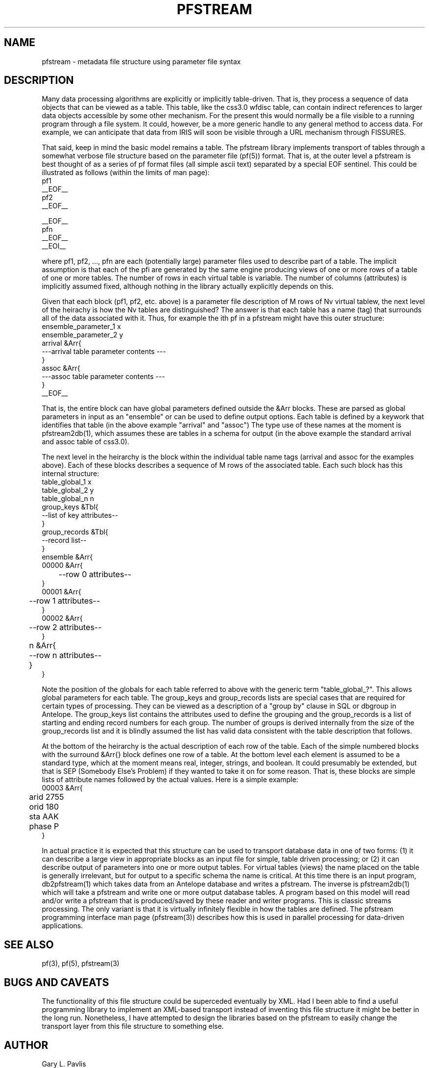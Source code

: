 '\" te
.TH PFSTREAM 5 "%G%"
.SH NAME
pfstream - metadata file structure using parameter file syntax
.SH DESCRIPTION
.LP
Many data processing algorithms are explicitly or implicitly table-driven.  
That is, they process a sequence of data objects that can be viewed as a table.
This table, like the css3.0 wfdisc table, can contain indirect references to 
larger data objects accessible by some other mechanism.  For the present this
would normally be a file visible to a running program through a file system.
It could, however, be a more generic handle to any general method to access
data.  For example, we can anticipate that data from IRIS will soon be
visible through a URL mechanism through FISSURES. 
.LP
That said, keep in mind the basic model remains a table.  The pfstream library
implements transport of tables through a somewhat verbose file structure based
on the parameter file (pf(5)) format.  That is, at the outer level a pfstream is
best thought of as a series of pf format files (all simple ascii text) separated
by a special EOF sentinel.  This could be illustrated as follows (within the 
limits of man page):
.nf
pf1
__EOF__
pf2
__EOF__

...
__EOF__
pfn
__EOF__
__EOI__
.fi
.LP
where pf1, pf2, ..., pfn are each (potentially large) parameter files used
to describe part of a table.  The implicit assumption is that each of the pfi 
are generated by the same engine producing views of one or more rows of a 
table of one or more tables.  
The number of rows in each virtual table is variable.  The number of
columns (attributes) is implicitly assumed fixed, although nothing in the library
actually explicitly depends on this.  
.LP
Given that each block (pf1, pf2, etc. above) is a parameter file description of
M rows of Nv virtual tablew, the next level of the heirachy is how the Nv 
tables are distinguished?  The answer is that each table has a name (tag) 
that surrounds all of the data associated with it.  Thus, for example the
ith pf in a pfstream might have this outer structure:
.nf
ensemble_parameter_1  x
ensemble_parameter_2 y
arrival &Arr{
---arrival table parameter contents ---
}
assoc &Arr{
---assoc table parameter contents ---
}
__EOF__
.fi
.LP
That is, the entire block can have global parameters defined outside the &Arr blocks.
These are parsed as global parameters in input as an "ensemble" or can be used to 
define output options.  Each table is defined by a keywork that identifies that
table (in the above example "arrival" and "assoc") The type use of these names
at the moment is pfstream2db(1), which assumes these are tables in a schema for
output (in the above example the standard arrival and assoc table of css3.0).  
.LP
The next level in the heirarchy is the block within the individual table name
tags (arrival and assoc for the examples above).  Each of these blocks describes
a sequence of M rows of the associated table.  Each such block has this internal
structure:
.nf
table_global_1 x
table_global_2 y
...
table_global_n n
group_keys &Tbl{
--list of key attributes--
}
group_records &Tbl{
--record list--
}
ensemble    &Arr{
        00000   &Arr{
	--row 0 attributes--
        }
        00001   &Arr{
	--row 1 attributes--
        }
        00002   &Arr{
	--row 2 attributes--
        }
...
	n       &Arr{
	--row n attributes--
	}
}
.fi
.LP
Note the position of the globals for each table referred to above with
the generic term "table_global_?".  This allows global parameters for each
table.  The group_keys and group_records lists are special cases that 
are required for certain types of processing.  They can be viewed as a description 
of a "group by" clause in SQL or dbgroup in Antelope.  The group_keys list contains
the attributes used to define the grouping and the group_records is a list of 
starting and ending record numbers for each group.  The number of groups is 
derived internally from the size of the group_records list and it is blindly assumed
the list has valid data consistent with the table description that follows.
.LP
At the bottom of the heirarchy is the actual description of each row of the table.
Each of the simple numbered blocks with the surround &Arr{} block defines one
row of a table.  At the bottom level each element is assumed to be a 
standard type, which at the moment means real, integer, strings, and boolean.  
It could presumably be extended, but that is SEP (Somebody Else's Problem) if
they wanted to take it on for some reason.  That is, these blocks are simple
lists of attribute names followed by the actual values.  Here is a simple
example:
.nf
00003 &Arr{
	arid 2755
	orid 180
	sta   AAK
	phase P
}
.fi
.LP
In actual practice it is expected that this structure can be used to transport
database data in one of two forms:  (1) it can describe a large view in appropriate
blocks as an input file for simple, table driven processing; or (2) it can describe output 
of parameters into one or more output tables.  For virtual tables (views) the 
name placed on the table is generally irrelevant, but for output to a specific 
schema the name is critical.  At this time there is an input program, db2pfstream(1)
which takes data from an Antelope database and writes a pfstream.  The inverse is
pfstream2db(1) which will take a pfstream and write one or more output database
tables.  A program based on this model will read and/or write a pfstream 
that is produced/saved by these reader and writer programs.  This is classic
streams processing.  The only variant is that it is virtually infinitely 
flexible in how the tables are defined.  The pfstream programming interface
man page (pfstream(3)) describes how this is used in parallel processing for
data-driven applications.  
.SH "SEE ALSO"
.nf
pf(3), pf(5), pfstream(3)
.fi
.SH "BUGS AND CAVEATS"
.LP
The functionality of this file structure could be superceded eventually
by XML.  Had I been able to find a useful programming library to implement
an XML-based transport instead of inventing this file structure it might be 
better in the long run.  Nonetheless, I have attempted to 
design the libraries based on the pfstream to easily change the 
transport layer from this file structure to something else.  
.SH AUTHOR
.nf
Gary L. Pavlis
Indiana University
pavlis@indiana.edu
.\" $Id: pfstream.5,v 1.1 2003/01/21 03:10:43 pavlis Exp $

